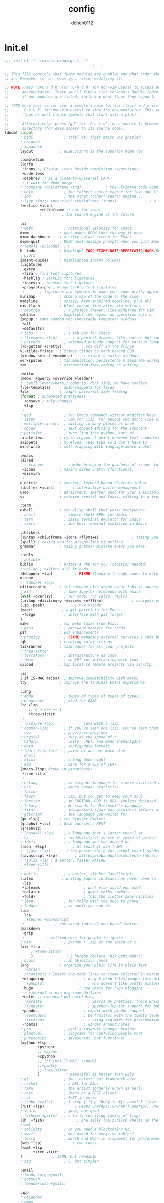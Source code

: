 #+TITLE: config
#+AUTHOR: klchen0112
#+EMAIL: klchen0112@gmail.com
#+startup: fold
* Init.el
#+begin_src emacs-lisp :tangle init.el
;;; init.el -*- lexical-binding: t; -*-
                                        ;   ;

;; This file controls what jDoom modules are enabled and what order they load
;; in. Remember to run 'doom sync' after modifying it!

;; NOTE Press 'SPC h d h' (or 'C-h d h' for non-vim users) to access Doom's
;;      documentation. There you'll find a link to Doom's Module Index where all
;;      of our modules are listed, including what flags they support.

;; ?OTE Move your cursor over a module's name (or its flags) and press 'K' (or
;;      'C-c c k' for non-vim users) to view its documentation. This works on
;;      flags as well (those symbols that start with a plus).
;;
;;      Alternatively, press 'gd' (or 'C-c c d') on a module to browse its
;;      directory (for easy access to its source code).
(doom! :input
       ;;bidi              ; (tfel ot) thgir etirw uoy gnipleh
       ;;chinese
       ;;japanese
       layout            ; auie,ctsrnm is the superior home row

       :completion
       (corfu
        +icons ;; Display icons beside completion suggestions.
        +orderless
        +dabbrev ;; as a close-to-universal CAPF
        ) ; wait for doom merge
       ;;(company +childframe +tng)           ; the ultimate code completion backend
       ;;helm              ; the *other* search engine for love and life
       ;;ido               ; the other *other* search engine...
       ;;(ivy +fuzzy +prescient +childframe +icons)               ; a search engine for love and life
       (vertico +icons
                +childframe ;; not for yabai
                )         ; the search engine of the future

       :ui
       ;;deft              ; notational velocity for Emacs
       doom              ; what makes DOOM look the way it does
       doom-dashboard    ; a nifty splash screen for Emacs
       doom-quit         ; DOOM quit-message prompts when you quit Emacs
       ;;(emoji +unicode)  ; 🙂
       hl-todo           ; highlight TODO/FIXME/NOTE/DEPRECATED/HACK/REVIEW
       ;;hydra
       indent-guides     ; highlighted indent columns
       (ligatures
        +extra
        +fira ; fira font ligatures
        +hasklig ; HaskLig font ligatures
        +iosevka ; iosevka font ligatures
        +pragmata-pro ; Pragmata-Pro font ligatures
        )       ; ligatures and symbols to make your code pretty again
       minimap           ; show a map of the code on the side
       modeline          ; snazzy, Atom-inspired modeline, plus API
       nav-flash         ; blink cursor line after big motions
       ;;neotree           ; a project drawer, like NERDTree for vim
       ophints           ; highlight the region an operation acts on
       (popup ; tame sudden yet inevitable temporary windows
        +all
        +defaults)          ;;
       ;;tabs              ; a tab bar for Emacs
       ;;(treemacs +lsp)       ; a project drawer, like neotree but cooler
       ;;unicode           ; extended unicode support for various language
       (vc-gutter +pretty)         ; vcs diff in the fringe
       vi-tilde-fringe   ; fringe tildes to mark beyond EOB
       (window-select +numbers)     ; visually switch windows
       workspaces        ; tab emulation, persistence & separate workspaces
       zen               ; distraction-free coding or writing

       :editor
       (meow  +qwerty +override +leader)
       ;; (evil +everywhere); come to  dark side, we have cookies
       file-templates    ; auto-snippets for files
       fold              ; (nigh) universal code folding
       (format ; automated prettiness
         +onsave ; only-changes
         +lsp
        )
       ;;god               ; run Emacs commands without modifier keys
       ;;lispy             ; vim for lisp, for people who don't like vim
       ;;multiple-cursors  ; editing in many places at once
       ;;objed             ; text object editing for the innocent
       ;;parinfer          ; turn lisp into python, sort of
       rotate-text       ; cycle region at point between text candidates
       snippets          ; my elves. They type so I don't have to
       word-wrap         ; soft wrapping with language-aware indent

       :emacs
       (dired
        ;; +ranger           ; make bringing the goodness of ranger to dired
        +icons           ; making dired pretty [functional]
        +dirvish
        )
       electric          ; smarter, keyword-based electric-indent
       (ibuffer +icons)        ; interactive buffer management
       undo              ; persistent, smarter undo for your inevitable mistakes
       vc                ; version-control and Emacs, sitting in a tree

       :term
       eshell            ; the elisp shell that works everywhere
       ;;shell             ; simple shell REPL for Emacs
       ;;term              ; basic terminal emulator for Emacs
       ;;vterm             ; the best terminal emulation in Emacs

       :checkers
       (syntax +childframe +icons +flymake)               ; tasing you for every semicolon you forget
       (spell) ; tasing you for misspelling mispelling
       grammar           ; tasing grammar mistake every you make

       :tools
       ;;ansible
       biblio            ; Writes a PhD for you (citation needed)
       ;;collab ; buffers with friends
       (debugger +lsp)          ; FIXME stepping through code, to help you add bugs
       direnv
       ;; (docker +lsp)
       editorconfig      ; let someone else argue about tabs vs spaces
       ;;ein               ; tame Jupyter notebooks with emacs
       (eval +overlay)     ; run code, run (also, repls)
       (lookup +dictionary +docsets +offline)             ; navigate your code and its documentation
       (lsp +peek)              ; M-x vscode
       (magit             ; a git porcelain for Emacs
        +forge             ; interface with git forges
       )
       make              ; run make tasks from Emacs
       ;;pass              ; password manager for nerds
       pdf               ; pdf enhancements
       ;;prodigy           ; FIXME managing external services & code builders
       rgb               ; creating color strings
       taskrunner        ; taskrunner for all your projects
       ;;tree-sitter
       ;;terraform         ; infrastructure as code
       ;;tmux              ; an API for interacting with tmux
       upload            ; map local to remote projects via ssh/ftp

       :os
       (:if IS-MAC macos)  ; improve compatibility with macOS
       tty               ; improve the terminal Emacs experience

       :lang
       ;;agda              ; types of types of types of types...
       ;;beancount         ; mind the GAAP
       (cc +lsp
           ;; C > C++ == 1
           +tree-sitter
        )
       ;;(clojure +lsp)           ; java with a lisp
       ;;common-lisp       ; if you've seen one lisp, you've seen them all
       ;;coq               ; proofs-as-programs
       ;;crystal           ; ruby at the speed of c
       ;;csharp            ; unity, .NET, and mono shenanigans
       ;;data              ; config/data formats
       ;;(dart +flutter)   ; paint ui and not much else
       ;;dhall
       ;;elixir            ; erlang done right
       ;;elm               ; care for a cup of TEA?
       (emacs-lisp; drown in parentheses
        +tree-sitter
        )
       ;;erlang            ; an elegant language for a more civilized age
       ;;ess               ; emacs speaks statistics
       ;;factor
       ;;faust             ; dsp, but you get to keep your soul
       ;;fortran           ; in FORTRAN, GOD is REAL (unless declared INTEGER)
       ;;fsharp            ; ML stands for Microsoft's Language
       ;;fstar             ; (dependent) types and (monadic) effects and Z3
       ;;gdscript          ; the language you waited for
       (go +lsp)         ; the hipster dialect
       (graphql +lsp)    ; Give queries a REST
       (graphviz)
       ;;(haskell +lsp)    ; a language that's lazier than I am
       ;;hy                ; readability of scheme w/ speed of python
       ;;idris             ; a language you can depend on
       (json  +lsp)            ; At least it ain't XML
       ;; (java +lsp)       ; the poster child for carpal tunnel syndrome
       (javascript +lsp)        ; all(hope(abandon(ye(who(enter(here))))))
       ;;(julia +lsp ; a better, faster MATLAB
       ;;+tree-sitter
       ;;      )
       ;;kotlin            ; a better, slicker Java(Script)
       (latex             ; writing papers in Emacs has never been so fun
        +lsp
        +latexmk                    ; what else would you use?
        +cdlatex                    ; quick maths symbols
        +fold)                      ; fold the clutter away nicities
       ;;lean              ; for folks with too much to prove
       ;;ledger            ; be audit you can be
       (lua
        +lsp
        ;;+fennel +moonscript
        )              ; one-based indices? one-based indices
       (markdown
        +grip
        )          ; writing docs for people to ignore
       ;;nim               ; python + lisp at the speed of c
       (nix +lsp
            ;;+tree-sitter
            )               ; I hereby declare "nix geht mehr!"
       ;;ocaml             ; an objective camel
       (org              ; organize your plain life in plain text
        ;;+brain
        ;;+contacts ; Insert org-mode links to items selected in various Mac apps.
        +dragndrop                  ; drag & drop files/images into org buffers
        ;;+gnuplot                    ; who doesn't like pretty pictures
        +hugo                     ; use Emacs for hugo blogging
        ;; +journal ;; use org roam dailyies
        +noter ;; enhanced pdf notetaking
        ;;+pretty                     ; yessss my pretties! (nice unicode symbols)
        ;;+jupyter                    ; ipython/jupyter support for babel
        +pandoc                     ; export-with-pandoc support
        ;;+pomodoro                 ; be fruitful with the tomato technique
        ;;+present                    ; using org-mode for presentations
        +roam2)                     ; wander around notes
       ;;php               ; perl's insecure younger brother
       ;;plantuml          ; diagrams for confusing people more
       ;;purescript        ; javascript, but functional
       (python +lsp
               +pyright
               ;; +pyenv
               +cpython
               ;; (if (not IS-MAC) +conda)
               ;;+poetry
               ;;+tree-sitter
               )            ; beautiful is better than ugly
       ;;qt                ; the 'cutest' gui framework ever
       ;;racket            ; a DSL for DSLs
       ;;raku              ; the artist formerly known as perl6
       ;;rest              ; Emacs as a REST client
       ;;rst               ; ReST in peace
       ;;(ruby +rails)     ; 1.step {|i| p "Ruby is #{i.even? ? 'love' : 'life'}"}
       (rust +lsp)              ; Fe2O3.unwrap().unwrap().unwrap().unwrap()
       ;;scala             ; java, but good
       ;;(scheme +guile)   ; a fully conniving family of lisps
       (sh  +fish)               ; she sells {ba,z,fi}sh shells on the C xor
       ;;sml
       ;;solidity          ; do you need a blockchain? No.
       ;;swift             ; who asked for emoji variables?
       ;;terra             ; Earth and Moon in alignment for performance.
       (web +lsp)              ; the tubes
       (yaml +lsp
             +tree-sitter
       )              ; JSON, but readable
       ;;zig               ; C, but simpler

       :email
       ;;(mu4e +org +gmail)
       ;;notmuch
       ;;(wanderlust +gmail)

       :app
       ;;calendar
       ;;emms
       ;;everywhere           ; *leave* Emacs!? You must be joking
       ;;irc               ; how neckbeards socialize
       (rss +org)        ; emacs as an RSS reader
       ;;twitter           ; twitter client https://twitter.com/vnought

       :config
       ;;literate
       (default +bindings +smartparens))
#+end_src
* packages.el

#+begin_src emacs-lisp :tangle packages.el
;; -*- no-byte-compile: t; -*-
;;; $DOOMDIR/packages.el
#+end_src
* config.el
#+begin_src emacs-lisp :tangle config.el
;;; $DOOMDIR/config.el -*- lexical-binding: t; -*-

;; Place your private configuration here! Remember, you do not need to run 'doom
;; sync' after modifying this file!
#+end_src
* Basic setting
** Simple Settings

#+begin_src emacs-lisp :tangle config.el
;; Some functionality uses this to identify you, e.g. GPG configuration, email
;; clients, file templates and snipets. It is optional.
(setq user-full-name "klchen0112"
    user-mail-address "klchen0112@gmail.com")

(setq-default
 delete-by-moving-to-trash t                      ; Delete files to trash
 window-combination-resize t                      ; take new window space from all other windows (not just current)
 x-stretch-cursor t)                              ; Stretch cursor to the glyph width

;; Simple Settings
(setq-default
 dired-dwim-target t
 history-length 1000
 create-lockfiles nil
 delete-by-moving-to-trash t                      ; Delete files to trash
 window-combination-resize t                      ; take new window space from all other windows (not just current)
 x-stretch-cursor t                              ; Stretch cursor to the glyph width
)

(setq undo-limit 80000000                         ; Raise undo-limit to 80Mb
      evil-want-fine-undo t                       ; By default while in insert all changes are one big blob. Be more granular
      auto-save-default t                         ; Nobody likes to loose work, I certainly don't
      truncate-string-ellipsis "…"                ; Unicode ellispis are nicer than "...", and also save /precious/ space
      password-cache-expiry nil                   ; I can trust my computers ... can't I?
      ;; scroll-preserve-screen-position 'always     ; Don't have `point' jump around
      scroll-preserve-screen-position 'always     ; Don't have `point' jump around
      word-wrap-by-category t                     ; Different languages live together happily
      scroll-margin 2)                            ; It's nice to maintain a little margin
(setq which-key-idle-delay 0.3) ;; I need the help, I really do

;; Drag text from emacs to other apps
(setq
 mouse-drag-and-drop-region-cross-program t
 mouse-drag-and-drop-region t)
(pixel-scroll-mode)
(pixel-scroll-precision-mode 1)

(setq org-directory "~/org"
   org-roam-directory "~/org"
   org-roam-file-extensions '("org"))
#+end_src

** exec path
#+begin_src emacs-lisp :tangle packages.el
(package! exec-path-from-shell)
#+end_src

#+begin_src emacs-lisp :tangle config.el
(use-package! exec-path-from-shell
  :config
  (setq exec-path-from-shell-check-startup-files nil)
  (exec-path-from-shell-initialize)
)
(setq shell-file-name (executable-find "bash"))

(setq-default explicit-shell-file-name (executable-find "fish"))
#+end_src

** Global mode


#+begin_src emacs-lisp :tangle config.el
;; (display-time-mode 1)                             ; Enable time in the mode-line

(global-subword-mode 1)                           ; Iterate through CamelCase words
(global-visual-line-mode 1)                       ; Wrap lines at window edge, not at 80th character: my screen is wide enough!

(scroll-bar-mode 1)
;;(+global-word-wrap-mode +1)



#+end_src
* start benchmark

#+begin_src emacs-lisp :tangle packages.el
(package! benchmark-init)
#+end_src
#+begin_src emacs-lisp :tangle init.el
(when init-file-debug
  (require 'benchmark-init)
  (add-hook 'doom-first-input-hook #'benchmark-init/deactivate))
#+end_src



* UI settings
** frame

#+begin_src emacs-lisp :tangle packages.el

#+end_src

#+begin_src emacs-lisp :tangle config.el
;; Framing Size
;; start the initial frame maximized
;; (add-hook 'window-setup-hook #'toggle-frame-maximized)
;;(add-hook 'window-setup-hook #'toggle-frame-fullscreen)

;; no title bar
(add-to-list 'default-frame-alist '(undecorated . t))
(add-to-list 'default-frame-alist '(drag-internal-border . 1))
(add-to-list 'default-frame-alist '(internal-border-width . 5))
;; no round corners
;; (add-to-list 'default-frame-alist '(undecorated-round . t))
#+end_src
** font
*** font config

#+begin_src emacs-lisp :tangle config.el
;; Doom exposes five (optional) variables for controlling fonts in Doom:
;;
;; - `doom-font' -- the primary font to use
;; - `doom-variable-pitch-font' -- a non-monospace font (where applicable)
;; - `doom-big-font' -- used for `doom-big-font-mode'; use this for
;;   presentations or streaming.
;; - `doom-unicode-font' -- for unicode glyphs
;; - `doom-serif-font' -- for the `fixed-pitch-serif' face
;;
;; See 'C-h v doom-font' for documentaion and more examples of what they
;; accept. For example:


;; If you or Emacs can't find your font, use 'M-x describe-font' to look them
;; up, `M-x eval-region' to execute elisp code, and 'M-x doom/reload-font' to
;; refresh your font settings. If Emacs still can't find your font, it likely
;; wasn't installed correctly. Font issues are rarely Doom issues!
;; DON'T use (`font-family-list'), it's unreliable on Linux
;; org mode table

;;(setq doom-font (font-spec :family "SF Mono"   :size 14)
;;      doom-variable-pitch-font (font-spec :family "TsangerJinKai02" :size 14)
;;      doom-symbol-font (font-spec :family "Symbola" :size 14)
;;      doom-serif-font (font-spec :family "IBM Plex Serif"  :size 17)
;;      )

(setq use-default-font-for-symbols nil)

(cond
  ((or IS-MAC IS-LINUX)
    (setq doom-font (if IS-MAC (font-spec :family "SF Mono"  :size 14) (font-spec :family "Iosevka" :size 14))
          ;; doom-big-font (font-spec :family "Iosevka"  :size 28)
          doom-variable-pitch-font (font-spec :family "CMU Typewriter Text"  :size 18)
          ;;doom-unicode-font (font-spec :family "FZSongKeBenXiuKai-R-GBK" :weight 'light :slant 'italic :size 21)
          doom-serif-font (font-spec :family "IBM Plex Serif"  :size 18))
    (add-hook!  'after-setting-font-hook
          ;; Emoji: 😄, 🤦, 🏴󠁧󠁢󠁳󠁣󠁴
          (set-fontset-font t 'symbol   (font-spec :family "Apple Color Emoji"  ))
          (set-fontset-font t 'symbol   (font-spec :family "Symbola"            ))
          (set-fontset-font t 'symbol   (font-spec :family "Noto Color Emoji"   ))
          (set-fontset-font t 'symbol   (font-spec :family "Liberation Mono"    ))
          (set-fontset-font t 'symbol   (font-spec :family "Noto Sans Symbols2" ))
          (set-fontset-font t 'symbol   (font-spec :family "Segoe UI Emoji"     ))
          (set-fontset-font t 'symbol   (font-spec :family "FreeSerif"          ))
          (set-fontset-font t 'symbol   (font-spec :family "Twitter Color Emoji"))
          ;; East Asia: 你好, 早晨, こんにちは, 안녕하세요
          (set-fontset-font t 'han      (font-spec :family "TsangerJinKai02"   ))
          (set-fontset-font t 'kana     (font-spec :family "TsangerJinKai02"   ))
          (set-fontset-font t 'hangul   (font-spec :family "TsangerJinKai02"   ))
          (set-fontset-font t 'cjk-misc (font-spec :family "Noto Serif CJK SC" ))
          ;; Cyrillic: Привет, Здравствуйте, Здраво, Здравейте
          (set-fontset-font t 'cyrillic (font-spec :family "Noto Serif"         ))
  ))
  ((IS-WINDOWS)
    (setq doom-font (font-spec :family "Cascadia Code"  :size 23)
        doom-big-font (font-spec :family "Cascadia Code"  :size 25)
        doom-variable-pitch-font (font-spec :family "Cascadia Code" :size 23)
        doom-unicode-font (font-spec :family "霞鹜文楷等宽" :weight 'light :size 23)
        doom-serif-font (font-spec :family "Cascadia Code"  :size 23)))
)

#+end_src
** theme

#+begin_src emacs-lisp :tangle packages.el
#+end_src

#+begin_src emacs-lisp :tangle config.el
;; There are two ways to load a theme. Both assume the theme is installed and
;; available. You can either set `doom-theme' or manually load a theme with the
;; `load-theme' function. This is the default:

(use-package! doom-themes
  :config
  ;;Global settings (defaults)
  (setq doom-themes-enable-bold t    ; if nil, bold is universally disabled
        doom-themes-enable-italic t ; if nil, italics is universally disabled
        doom-themes-padded-modeline t
        doom-themes-treemacs-enable-variable-pitch nil)
  ;;(doom-themes-treemacs-config)
  (doom-themes-org-config))


;; There are two ways to load a theme. Both assume the theme is installed and
;; available. You can either set `doom-theme' or manually load a theme with the
;; `load-theme' function. This is the default:
;; (setq doom-theme 'doom-one)
;; (setq doom-theme 'doom-dracula)
;; (setq doom-theme 'doom-solarized-light)
(setq doom-themes-dark '(doom-dracula doom-vibrant doom-city-lights doom-moonlight doom-horizon
                         doom-one doom-solarized-dark doom-palenight doom-spacegrey
                         doom-old-hope doom-oceanic-next doom-monokai-pro doom-material doom-henna
                         doom-ephemeral chocolate doom-zenburn doom-peacock doom-1337))

(setq doom-themes-light '(doom-one-light doom-solarized-light  doom-opera-light))

(defun random-choice (items)
  "Random choice a list"
  (let* ((size (length items))
         (index (random size)))
    (nth index items)))

(defun my/apply-theme (appearance)
  "Load theme, taking current system APPEARANCE into consideration."
  (mapc #'disable-theme custom-enabled-themes)
  (pcase appearance
    ('light (load-theme (random-choice doom-themes-light) t))
    ('dark  (load-theme (random-choice doom-themes-dark) t))
    ))



(after! doom-themes
  (if IS-MAC (add-hook 'ns-system-appearance-change-functions #'my/apply-theme)
    (setq doom-theme 'doom-nano-light)))

;; This determines the style of line numbers in effect. If set to `nil', line
;; numbers are disabled. For relative line numbers, set this to `relative'.

(setq display-line-numbers-type 'relative)

#+end_src
** dashboard

#+begin_src emacs-lisp :tangle config.el
;; this code from https://randomgeekery.org/config/emacs/doom/

#+end_src
** global mode

#+begin_src emacs-lisp :tangle config.el
(setq menu-bar-mode t)
#+end_src
** alpha
#+begin_src emacs-lisp :tangle packages.el
(package! transwin)
#+end_src
#+begin_src emacs-lisp :tangle config.el
(use-package! transwin
  :config
  (setq transwin--current-alpha 80)
  (setq transwin-delta-alpha 5)
  (setq transwin-parameter-alpha 'alpha-background)
)
#+end_src
* Editor
** 分词
#+begin_src emacs-lisp :tangle packages.el
(package! emt :recipe (:host github :repo "roife/emt" :files ("*.el" "module/*" "module")) :pin "7bea66de1b26d3f3f1cf9e940b269809c0c531b9")
#+end_src

#+begin_src emacs-lisp :tangle config.el
(if IS-MAC
  (use-package! emt
    :config
    (setq emt-lib-path (concat doom-data-dir "EMT/libEMT.dylib"))
  )
  (add-hook 'after-init-hook #'emt-mode)
)
#+end_src
** save

#+begin_src emacs-lisp :tangle config.el
(setq auto-save-default t)
#+end_src
** Directory/File

#+begin_src emacs-lisp :tangle packages.el
(package! dired-preview)
#+end_src


#+begin_src emacs-lisp :tangle config.el

(use-package! dired-preview
  :config
  ;; Default values for demo purposes
  (setq dired-preview-delay 0.7)
  (setq dired-preview-max-size (expt 2 20))
  (setq dired-preview-ignored-extensions-regexp
        (concat "\\."
                "\\(mkv\\|webm\\|mp4\\|mp3\\|ogg\\|m4a"
                "\\|gz\\|zst\\|tar\\|xz\\|rar\\|zip"
                "\\|iso\\|epub\\|pdf\\)"))

  ;; Enable `dired-preview-mode' in a given Dired buffer or do it
  ;; globally:
  (dired-preview-global-mode 1))
#+end_src
** 自动在中英文间添加空格
#+begin_src emacs-lisp :tangle packages.el
;; (package! pangu-spacing)
#+end_src

#+begin_src emacs-lisp :tangle no
;; (use-package! pangu-spacing
 ;; :config
 ;; (setq pangu-spacing-real-insert-separtor t)
;; )
#+end_src
** Tree siter
#+begin_src emacs-lisp tangle: packages.el
;; (package! treesit-auto)
;; (package! treesit-fold :recipe (:host github :repo "emacs-tree-sitter/treesit-fold" :pin "7aa6f5d1e23dda4708e286977d7f4a6a7a5b441f"))
#+end_src

#+begin_src emacs-lisp :tangle config.el
;; (use-package! treesit-auto
;;     :custom
;;   (treesit-auto-install 'prompt)
;;   :config
;;   (treesit-auto-add-to-auto-mode-alist 'all)
;;   (global-treesit-auto-mode)
;; )
;; (use-package! treesit-fold)
#+end_src
* Biblio
** init biblio

#+begin_src emacs-lisp :tangle config.el
(setq my/bib (concat "~/org/" "academic.bib"))
(setq my/notes (concat "~/org/" "references"))
(setq my/library-files "~/Documents/org-pdfs")
#+end_src

** citar

citar need vertico

#+begin_src emacs-lisp :tangle config.el
(use-package! citar
  :config
  (setq citar-bibliography my/bib
        citar-notes-paths '("~/org/references/")
        )

  (setq
   org-cite-insert-processor 'citar
   org-cite-follow-processor 'citar
   org-cite-activate-processor 'citar

   citar-default-action 'citar-open-notes

   citar-at-point-function 'citar-dwim

   citar-file-note-org-include '(org-id org-roam-ref))
  (setq citar-templates
        '((main . "${author editor:30}     ${date year issued:4}     ${title:55}")
          (suffix . "  ${tags keywords:40}")
          (preview . "${author editor} ${title}, ${journal publisher container-title collection-title booktitle} ${volume} (${year issued date}).\n")
          (note .
                "${title}\n#+filetags: :references:
- bibliography ::
- tags :: ${tags}
- keywords :: ${keywords}
- previous work :: \n* Notes
:PROPERTIES:
:Custom_ID: ${=key=}
:URL: ${url}
:AUTHOR: ${author}
:NOTER_DOCUMENT: ${file}
:NOTER_PAGE:
:NOANKI: t
:END:"
                ))))

(use-package! citar-embark
  :config (citar-embark-mode)
)
#+end_src
** org roam bibtex

#+begin_src emacs-lisp :tangle packages.el
;; interact with org-roam and bibtex
(package! org-roam-bibtex)
#+end_src


#+begin_src emacs-lisp :tangle config.el
;; Org-Roam-Bibtex
(use-package! org-roam-bibtex
 :custom
 (orb-note-actions-interface 'default)
 :config
 (setq
  orb-preformat-keywords
  '("citekey" "title" "url" "file" "author-or-editor" "keywords")
  orb-insert-link-description 'title
  orb-roam-ref-format 'org-cite ;; using org ref version3
  orb-process-file-keyword t
  orb-attached-file-extensions '("pdf")
  org-cite-insert-processor 'citar
  org-cite-follow-processor 'citar
  org-cite-activate-processor 'citar
  citar-at-point-function 'embark-act
  citar-file-note-org-include '(org-id org-roam-ref)
  orb-insert-generic-candidates-format '("title" "author-or-editor" "keyword"))
 (add-to-list 'org-roam-capture-templates
                ;; bibliography note template
                '("r" "bibliography reference" plain
                 (file  "~/org/templates/orb_template.org")
                 :if-new
                 (file+head "references/${citekey}.org" "#+title: ${title}\n#+filetags: :references:\n")
                 :unnarrowed t))
 (add-to-list 'org-roam-capture-templates
              '("s" "short bibliography reference (no id)"
                  entry "* ${title} [cite:@%^{citekey}]\n%?"
                 :target (node "b93ffb0a-9383-4255-80ed-1142639fa458")
                 :unnarrowed t
                 :empty-lines-before 1
                 :prepend t))
)


(use-package! citar-org-roam

  :config
  (citar-org-roam-mode)
  (setq citar-org-roam-note-title-template (cdr (assoc 'note citar-templates)))
)
#+end_src

* org mode
** async preview
#+begin_src emacs-lisp :tangle no
(package! org :recipe
  (:host nil :repo "https://git.tecosaur.net/mirrors/org-mode.git" :remote "mirror" :fork
         (:host nil :repo "https://git.tecosaur.net/tec/org-mode.git" :branch "dev" :remote "tecosaur")
         :files
         (:defaults "etc")
         :build t :pre-build
         (with-temp-file "org-version.el"
           (require 'lisp-mnt)
           (let
               ((version
                 (with-temp-buffer
                   (insert-file-contents "lisp/org.el")
                   (lm-header "version")))
                (git-version
                 (string-trim
                  (with-temp-buffer
                    (call-process "git" nil t nil "rev-parse" "--short" "HEAD")
                    (buffer-string)))))
             (insert
              (format "(defun org-release () \"The release version of Org.\" %S)\n" version)
              (format "(defun org-git-version () \"The truncate git commit hash of Org mode.\" %S)\n" git-version)
              "(provide 'org-version)\n"))))
  :pin nil)

;; (unpin! org)
#+end_src

#+begin_src emacs-lisp :tangle no
(use-package! org-latex-preview
  :config
  (org-latex-preview-auto-mode)
  ;; Increase preview width
  (plist-put org-latex-preview-appearance-options
             :page-width 0.8)

  ;; Use dvisvgm to generate previews
  ;; You don't need this, it's the default:
  (setq org-latex-preview-process-default 'dvisvgm)

  ;; Turn on auto-mode, it's built into Org and much faster/more featured than
  ;; org-fragtog. (Remember to turn off/uninstall org-fragtog.)

  ;; Block C-n, C-p etc from opening up previews when using auto-mode
  (setq org-latex-preview-auto-ignored-commands '(next-line previous-line mwheel-scroll scroll-up-command scroll-down-command))

  ;; Enable consistent equation numbering
  (setq org-latex-preview-numbered t)

  ;; Bonus: Turn on live previews.  This shows you a live preview of a LaTeX
  ;; fragment and updates the preview in real-time as you edit it.
  ;; To preview only environments, set it to '(block edit-special) instead
  (setq org-latex-preview-live t)

  ;; More immediate live-previews -- the default delay is 1 second
  (setq org-latex-preview-live-debounce 0.25))
#+end_src
** 设置 org 常用设置

#+begin_src emacs-lisp :tangle config.el
;; If you use `org' and don't want your org files in the default location below,
;; change `org-directory'. It must be set before org loads!

(use-package! org
  :config
  (setq org-directory "~/org/")
  ;; pretty org files
  (setq org-auto-align-tags nil
        org-tags-column 0
        org-catch-invisible-edits 'show-and-error

        ;; Org styling, hide markup etc.
        org-hide-emphasis-markers t
        org-pretty-entities t

        )
  (setq org-ellipsis "...")
  (setq  org-adapt-indentation nil)
  (setq  org-hidden-keywords nil)
  (setq  org-hide-emphasis-markers t)
  (setq  org-hide-leading-stars nil)
  (setq  org-image-actual-width '(300))
  (setq  org-imenu-depth 1)
  (setq  org-pretty-entities t)
  (setq  org-startup-folded t)
  (setq org-startup-with-inline-images t)
  (setq org-hide-leading-stars t)
  (setq org-use-property-inheritance t)              ; it's convenient to have properties inherited
  (setq org-log-done 'time             )             ; having the time a item is done sounds convenient
  (setq org-export-in-background t)                  ; run export processes in external emacs process
  (setq org-catch-invisible-edits 'smart)            ; try not to accidently do weird stuff in invisible regions
  (setq org-export-with-sub-superscripts '{})        ; don't treat lone _ / ^ as sub/superscripts, require _{} / ^{}
  (setq org-special-ctrl-a/e t
        org-hide-leading-stars t) ;; When t, C-a will bring back the cursor to the beginning of the headline text, i.e. after the stars and after a possible TODO keyword.
  (setq org-src-tab-acts-natively t) ;; source block 缩进
  :custom-face
  (org-level-1 ((t (:height 1.15))))
  (org-level-2 ((t (:height 1.13))))
  (org-level-3 ((t (:height 1.11))))
  (org-level-4 ((t (:height 1.09))))
  (org-level-5 ((t (:height 1.07))))
  (org-level-6 ((t (:height 1.05))))
  (org-level-7 ((t (:height 1.03))))
  (org-level-8 ((t (:height 1.01))))
  (org-todo ((t (:inherit 'fixed-pitch))))
  (org-done ((t (:inherit 'fixed-pitch))))
  (org-ellipsis ((t (:inherit 'fixed-pitch))))
  (org-property-value ((t (:inherit 'fixed-pitch))))
  (org-special-keyword ((t (:inherit 'fixed-pitch))))
  )

#+end_src

** org 美化

#+begin_src emacs-lisp :tangle packages.el
(package! org-modern)
(package! org-appear)

#+end_src


#+begin_src emacs-lisp :tangle config.el

(use-package! org-modern

  :init
  (add-hook 'org-mode-hook #'org-modern-mode)
  (add-hook 'org-agenda-finalize-hook #'org-modern-agenda)
  )

(use-package! org-appear

  :init
  (add-hook 'org-mode-hook #'org-appear-mode)
  :config
  (setq org-appear-autoemphasis t
        org-appear-autolinks t
        org-appear-autosubmarkers t
        org-appear-autoentities t
        org-appear-autokeywords t
        org-appear-inside-latex t
        )
  )

#+end_src

** org-download
#+begin_src emacs-lisp :tangle config.el
;; config org download
(use-package! org-download

  :config
  (setq org-download-method 'directory)
  (setq org-download-image-dir "~/Library/Mobile Documents/com~apple~CloudDocs/Documents/org-attach")
  (setq org-download-heading-lvl 'nil)
)
#+end_src
** org-agenda


#+begin_src emacs-lisp :tangle config.el
(use-package! org-agenda

  :config

  (setq org-agenda-files '("~/org/pages/TODO.org"))
  ;; 时间前导0
  (setq org-agenda-time-leading-zero t)
  ;; 默认显示区间
  (setq org-agenda-span 7)
  ;; agenda view 默认从周一开始显示
  (setq org-agenda-start-on-weekday 1)
   ;; Agenda styling
   (setq org-agenda-tags-column 0
   org-agenda-block-separator ?─
   org-agenda-time-grid
   '((daily today require-timed)
     (800 1000 1200 1400 1600 1800 2000)
     " ┄┄┄┄┄ " "┄┄┄┄┄┄┄┄┄┄┄┄┄┄┄")
   org-agenda-current-time-string
   "⭠ now ─────────────────────────────────────────────────")
)
#+end_src
** org hugo

#+begin_src elisp :tangle config.el
(use-package! ox-hugo

  :config
  (setq org-hugo-default-static-subdirectory-for-externals "img")
)
#+end_src

* org-roam

** org-roam settings

#+begin_src elisp :tangle packages.el
;; (unpin! org-roam)

;; (unpin! org-roam-ui)

(package! consult-org-roam)

#+end_src
1. 设置org-roam templates 可以与 org-capture 混合使用
2. 自动创建笔记的创建时间和修改时间
3. 跨文件的引用，能够实现笔记的一处修改，处处修改
   - 实现效果不太好


#+begin_src emacs-lisp :tangle config.el


(use-package! org-roam

  :commands (org-roam-buffer
             org-roam-setup
             org-roam-capture
             org-roam-node-find)
  ;;:bind (("C-c n r a" . org-id-get-create)
  ;;       ("C-c n r l" . org-roam-buffer-toggle)
  ;;       ("C-c n r f" . org-roam-node-find)
  ;;       ("C-c n r g" . org-roam-graph)
  ;;       ("C-c n r i" . org-roam-node-insert)
  ;;       ("C-c n r c" . org-roam-capture)
  ;;       ("C-c n r r" . org-roam-ref-find)
  ;;       ("C-c n r R" . org-roam-ref-add)
  ;;       ("C-c n r s" . org-roam-db-sync)
  ;;       ("C-c n r e" . org-roam-to-hugo-md)
  ;;       ;; Dailies
  ;;       ("C-c n r j" . org-roam-dailies-capture-today))
  :config
  (unless (file-exists-p org-roam-directory) (make-directory org-roam-directory t))
  (unless (file-exists-p org-roam-directory) (make-directory org-roam-dailies-directory t))
  ;; 自动创建org roam 文件夹
  (setq org-id-link-to-org-use-id t)
  (setq org-roam-completion-everywhere t)
  (setq org-roam-capture-templates
        '(("d" "default" plain "%?"
           :target
           (file+head "pages/${slug}.org" "#+title: ${title}\n- tags :: \n")
           :unnarrowed t)))
  (setq org-roam-dailies-capture-templates
        '(
          ("t" "tasks" entry "* TODO %?"
           :if-new (file+head+olp "%<%Y-%m-%d>.org" "#+title: %<%Y/%m/%d>\n#+filetags: :journal:\n" ("TODO Tasks :task:")))
          ("n" "notes" entry "* %?"
           :if-new (file+head+olp "%<%Y-%m-%d>.org" "#+title: %<%Y/%m/%d>\n#+filetags: :journal:\n" ("Notes :note:")))
          )
        )

  (setq org-roam-mode-sections
        (list #'org-roam-backlinks-section
              #'org-roam-reflinks-section
              #'org-roam-unlinked-references-section)
        )
  )


(use-package! org-roam-ui

  ;;         normally we'd recommend hooking orui after org-roam, but since org-roam does not have
  ;;         a hookable mode anymore, you're advised to pick something yourself
  ;;         if you don't care about startup time, use
  :commands org-roam-ui-open
  :config
  (setq org-roam-ui-sync-theme t
        org-roam-ui-follow t
        org-roam-ui-update-on-save t
        org-roam-ui-open-on-start nil))
#+end_src

** org roam timestamps

自动记录包含 org-id 的节点的修改时间
#+begin_src emacs-lisp :tangle packages.el
(package! org-roam-timestamps)
#+end_src

#+begin_src emacs-lisp :tangle config.el
;;自动创建笔记的创建时间和修改时间
(use-package! org-roam-timestamps

  :config
  (org-roam-timestamps-mode)
  (setq org-roam-timestamps-parent-file t))

#+end_src
** org transculsion

#+begin_src emacs-lisp :tangle packages.el
(package! org-transclusion)
#+end_src

#+begin_src emacs-lisp :tangle config.el
;;跨文件的引用，能够实现笔记的一处修改，处处修改。
(use-package! org-transclusion

  :commands org-transclusion-mode
  :init
  (map!
   :map global-map "<f12>" #'org-transclusion-add
   :leader
   :prefix "n"
   :desc "Org Transclusion Mode" "t" #'org-transclusion-mode))
#+end_src
** org-roam-enhance

1. use vulpea for auto add tag roam-agenda and add TODO file to org-todo
2. use org-transclusion for insert block for org
#+begin_src emacs-lisp :tangle packages.el
(package! vulpea)
(package! consult-org-roam)
(package! org-super-agenda)
;;TODO
;;(package! nursery
;;     :recipe (:host github :repo "chrisbarrett/nursery"))

#+end_src


#+begin_src emacs-lisp :tangle config.el
;; this code from https://github.com/brianmcgillion/doomd/blob/master/config.org
(use-package! vulpea
  :hook (org-roam-db-autosync-mode . vulpea-db-autosync-enable)
:commands (bmg/vulpea-agenda-files-update bmg/vulpea-project-update-tag)
:init
(add-hook 'find-file-hook #'bmg/vulpea-project-update-tag)
(add-hook 'before-save-hook #'bmg/vulpea-project-update-tag)
(advice-add 'org-agenda :before #'bmg/vulpea-agenda-files-update)
:config
(defun bmg/vulpea-project-p ()
  "Return non-nil if current buffer has any todo entry.
TODO entries marked as done are ignored, meaning the this
function returns nil if current buffer contains only completed
tasks."
  (seq-find                                 ; (3)
   (lambda (type)
     (eq type 'todo))
   (org-element-map                         ; (2)
       (org-element-parse-buffer 'headline) ; (1)
       'headline
     (lambda (h)
       (org-element-property :todo-type h)))))

(defun bmg/vulpea-project-update-tag ()
  "Update PROJECT tag in the current buffer."
  (when (and (not (active-minibuffer-window))
             (bmg/vulpea-buffer-p))
    (save-excursion
      (goto-char (point-min))
      (let* ((tags (vulpea-buffer-tags-get))
             (original-tags tags))
        (if (bmg/vulpea-project-p)
            (setq tags (cons "org-roam-agenda" tags))
          (setq tags (remove "org-roam-agenda" tags)))

        ;; cleanup duplicates
        (setq tags (seq-uniq tags))

        ;; update tags if changed
        (when (or (seq-difference tags original-tags)
                  (seq-difference original-tags tags))
          (apply #'vulpea-buffer-tags-set tags))))))

(defun bmg/vulpea-buffer-p ()
  "Return non-nil if the currently visited buffer is a note."
  (and buffer-file-name
       (string-prefix-p
        (expand-file-name (file-name-as-directory org-roam-directory))
        (file-name-directory buffer-file-name))))

(defun bmg/vulpea-project-files ()
  "Return a list of note files containing \='project\=' tag." ;
  (seq-uniq
   (seq-map
    #'car
    (org-roam-db-query
     [:select [nodes:file]
      :from tags
      :left-join nodes
      :on (= tags:node-id nodes:id)
      :where (like tag (quote "%\"org-roam-agenda\"%"))]))))

(defun bmg/vulpea-agenda-files-update (&rest _)
  "Update the value of `org-agenda-files'."
  (setq org-agenda-files (bmg/vulpea-project-files)))

(defun bmg/vulpea-agenda-category (&optional len)
  "Get category of item at point for agenda.

Category is defined by one of the following items:

- CATEGORY property
- TITLE keyword
- TITLE property
- filename without directory and extension

When LEN is a number, resulting string is padded right with
spaces and then truncated with ... on the right if result is
longer than LEN.

Usage example:

  (setq org-agenda-prefix-format
        \='((agenda . \" %(vulpea-agenda-category) %?-12t %12s\")))

Refer to \=`org-agenda-prefix-format\=' for more information."
  (let* ((file-name (when buffer-file-name
                      (file-name-sans-extension
                       (file-name-nondirectory buffer-file-name))))
         (title (vulpea-buffer-prop-get "title"))
         (category (org-get-category))
         (result
          (or (if (and
                   title
                   (string-equal category file-name))
                  title
                category)
              "")))
    (if (numberp len)
        (s-truncate len (s-pad-right len " " result))
      result)))
)
(use-package! org-super-agenda
  :init
  (setq org-agenda-prefix-format
        '((agenda . " %i %(bmg/vulpea-agenda-category 12)%?-12t% s")
          (todo . " %i %(bmg/vulpea-agenda-category 12) ")
          (tags . " %i %(bmg/vulpea-agenda-category 12) ")
          (search . " %i %(bmg/vaulpea-agenda-category 12) ")))
  (setq org-agenda-time-grid '((daily today require-timed)
                               (800 1200 1600 2000)
                               "......"
                               "----------------")
        org-agenda-skip-scheduled-if-done t
        org-agenda-skip-deadline-if-done t
        org-agenda-include-deadlines t
        org-agenda-include-diary nil
        org-agenda-block-separator nil
        org-agenda-compact-blocks t
        org-agenda-start-with-log-mode t
        org-agenda-start-day nil) ;; i.e. today
  )



;;(use-package! org-roam-review
;; :commands (org-roam-review
;;            org-roam-review-list-by-maturity
;;            org-roam-review-list-recently-added)

;; ;; Optional - tag all newly-created notes as seedlings.
;; :hook (org-roam-capture-new-node . org-roam-review-set-seedling)

;; ;; Optional - keybindings for applying Evergreen note properties.
;; :general
;; (:keymaps 'org-mode-map
;; "C-c r r" '(org-roam-review-accept :wk "accept")
;; "C-c r u" '(org-roam-review-bury :wk "bury")
;; "C-c r x" '(org-roam-review-set-excluded :wk "set excluded")
;; "C-c r b" '(org-roam-review-set-budding :wk "set budding")
;; "C-c r s" '(org-roam-review-set-seedling :wk "set seedling")
;; "C-c r e" '(org-roam-review-set-evergreen :wk "set evergreen"))

;; ;; Optional - bindings for evil-mode compatability.
;; :general
;; (:states '(normal) :keymaps 'org-roam-review-mode-map
;; "TAB" 'magit-section-cycle
;; "g r" 'org-roam-review-refresh)
;;)
(use-package! consult-org-roam
  :init
  (consult-org-roam-mode 1)
  :custom
  ;; Use `ripgrep' for searching with `consult-org-roam-search'
  (consult-org-roam-grep-func #'consult-ripgrep)
  ;; Configure a custom narrow key for `consult-buffer'
  (consult-org-roam-buffer-narrow-key ?r)
  ;; Display org-roam buffers right after non-org-roam buffers
  ;; in consult-buffer (and not down at the bottom)
  (consult-org-roam-buffer-after-buffers t)
  :config
  ;; Eventually suppress previewing for certain functions
  (consult-customize
   consult-org-roam-forward-links
   :preview-key (kbd "M-."))
  ;;:bind
  ;; Define some convenient keybindings as an addition
  ;;("C-c n e" . consult-org-roam-file-find)
  ;;("C-c n b" . consult-org-roam-backlinks)
  ;;("C-c n l" . consult-org-roam-forward-links)
  ;;("C-c n r" . consult-org-roam-search)
  )




;;(use-package org-roam-review
;;  :commands (org-roam-review
;;             org-roam-review-list-by-maturity
;;             org-roam-review-list-recently-added)
;;
;;  ;; ;; Optional - tag all newly-created notes as seedlings.
;;  ;; :hook (org-roam-capture-new-node . org-roam-review-set-seedling)
;;
;;  ;; ;; Optional - keybindings for applying Evergreen note properties.
;;  ;; :general
;;  ;; (:keymaps 'org-mode-map
;;  ;; "C-c r r" '(org-roam-review-accept :wk "accept")
;;  ;; "C-c r u" '(org-roam-review-bury :wk "bury")
;;  ;; "C-c r x" '(org-roam-review-set-excluded :wk "set excluded")
;;  ;; "C-c r b" '(org-roam-review-set-budding :wk "set budding")
;;  ;; "C-c r s" '(org-roam-review-set-seedling :wk "set seedling")
;;  ;; "C-c r e" '(org-roam-review-set-evergreen :wk "set evergreen"))
;;
;;  ;; ;; Optional - bindings for evil-mode compatability.
;;  ;; :general
;;  ;; (:states '(normal) :keymaps 'org-roam-review-mode-map
;;  ;; "TAB" 'magit-section-cycle
;;  ;; "g r" 'org-roam-review-refresh)
;;  )
;;
;;(use-package org-roam-search
;;  :commands (org-roam-search))
;;
;;(use-package org-roam-links
;;  :commands (org-roam-links))
;;
;;(use-package org-roam-dblocks
;;  :hook (org-mode . org-roam-dblocks-autoupdate-mode))
;;
;;(use-package org-roam-rewrite
;;  :commands (org-roam-rewrite-rename
;;             org-roam-rewrite-remove
;;             org-roam-rewrite-inline
;;             org-roam-rewrite-extract))
;;
;;(use-package org-roam-slipbox
;;  :after org-roam
;;  :demand t
;;  :config
;;  (org-roam-slipbox-buffer-identification-mode +1)
;;  (org-roam-slipbox-tag-mode +1))

#+end_src

#+RESULTS:
: t

* Input Method
** smart input source

#+begin_src emacs-lisp :tangle packages.el
(package! sis)
#+end_src

#+begin_src emacs-lisp :tangle config.el
(use-package! sis
  :init
  (add-hook 'meow-insert-exit-hook #'sis-set-english)
  :config
  (sis-ism-lazyman-config
  "com.apple.keylayout.UnicodeHexInput"
  "org.fcitx.inputmethod.Fcitx5.fcitx5"
  )
  ;; enable the /cursor color/ mode
  (sis-global-cursor-color-mode t)
  ;; enable the /respect/ mode
  (sis-global-respect-mode t)
  ;; enable the /context/ mode for all buffers
  (sis-global-context-mode t)
  ;; enable the /inline english/ mode for all buffers
  (sis-global-inline-mode t)
  )
#+end_src
** Rime
1. 使用rime作为输入法
2. 加入了中英文自动检测
*** Package

#+begin_src emacs-lisp :tangle packages.el
;; (package! rime :built-in t)
;; (package! rime-regexp :recipe (:host github :repo "colawithsauce/rime-regexp.el") :pin "546ae861134d3084fbe9379412f79353380ab31a")
#+end_src
*** rime init

#+begin_src emacs-lisp :tangle no

;; (use-package! rime
;;  :defer t
;;  :bind
;;  (:map rime-mode-map
;;        ("S- " . 'rime-send-keybinding))
;;  :config
;;  (setq rime-user-data-dir (concat doom-data-dir "Rime"))
;;  (setq rime-show-candidate 'posframe)
;;  (setq rime-show-preedit 'inline)
;;  (setq default-input-method "rime")
;;  (setq rime-inline-ascii-trigger 'shift-r)
;;  (setq rime-translate-keybindings '("C-f" "C-b" "C-n" "C-p" "C-g" "<left>" "<right>" "<up>" "<down>" "<prior>" "<next>" "<delete>"))
;; )

;; (use-package rime-regexp
;;   :defer t
;;   :config
;;   (rime-regexp-mode t))

#+end_src
* completion
** tempel

#+begin_src emacs-lisp :tangle packages.el
;;(package! tempel)
;;(package! tempel-collection)
#+end_src

#+begin_src emacs-lisp :tangle config.el
;; Configure Tempel
;;(use-package! tempel
;;  ;; Require trigger prefix before template name when completing.
;;  ;; :custom
;;  ;; (tempel-trigger-prefix "<")
;;
;;  :bind (("M-+" . tempel-complete) ;; Alternative tempel-expand
;;         ("M-*" . tempel-insert))
;;  :after corfu
;;  :init
;;
;;  ;; Setup completion at point
;;  (defun tempel-setup-capf ()
;;    ;; Add the Tempel Capf to `completion-at-point-functions'.
;;    ;; `tempel-expand' only triggers on exact matches. Alternatively use
;;    ;; `tempel-complete' if you want to see all matches, but then you
;;    ;; should also configure `tempel-trigger-prefix', such that Tempel
;;    ;; does not trigger too often when you don't expect it. NOTE: We add
;;    ;; `tempel-expand' *before* the main programming mode Capf, such
;;    ;; that it will be tried first.
;;    (setq-local completion-at-point-functions
;;                (cons #'tempel-expand
;;                      completion-at-point-functions)))
;;
;;  (add-hook 'prog-mode-hook 'tempel-setup-capf)
;;  (add-hook 'text-mode-hook 'tempel-setup-capf)
;;
;;  ;; Optionally make the Tempel templates available to Abbrev,
;;  ;; either locally or globally. `expand-abbrev' is bound to C-x '.
;;  ;; (add-hook 'prog-mode-hook #'tempel-abbrev-mode)
;;  ;; (global-tempel-abbrev-mode)
;;)
;;
;;;; Optional: Add tempel-collection.
;;;; The package is young and doesn't have comprehensive coverage.
;;(use-package! tempel-collection
;;   :after tempel)

#+end_src
** codeium/copilot

#+begin_src emacs-lisp :tangle packages.el
;;(package! codeium :recipe (:host github :repo "Exafunction/codeium.el"))
;; (package! copilot
;;   :recipe (:host github :repo "copilot-emacs/copilot.el" :files ("*.el" "dist"))
;; )
;; (package! gptel)
#+end_src

#+begin_src emacs-lisp :tangle no

;; accept completion from copilot and fallback to company
;; (use-package! copilot
;;   :defer t
;;  :hook (prog-mode . copilot-mode)
;;  :bind (:map copilot-completion-map
;;              ("<tab>" . 'copilot-accept-completion)
;;              ("TAB" . 'copilot-accept-completion)
;;              ("C-TAB" . 'copilot-accept-completion-by-word)
;;              ("C-<tab>" . 'copilot-accept-completion-by-word)))

;; we recommend using use-package to organize your init.el
;;(use-package! ;; codeium
    ;; ;; if you use straight
    ;; ;; :straight '(:type git :host github :repo "Exafunction/codeium.el")
    ;; ;; otherwise, make sure that the codeium.el file is on load-path

    ;; :init
    ;; ;; use globally
    ;; (add-to-list 'completion-at-point-functions #'codeium-completion-at-point)
    ;; ;; or on a hook
    ;; ;; (add-hook 'python-mode-hook
    ;; ;;     (lambda ()
    ;; ;;         (setq-local completion-at-point-functions '(codeium-completion-at-point))))

    ;; ;; if you want multiple completion backends, use cape (https://github.com/minad/cape):
    ;; ;; (add-hook 'python-mode-hook
    ;; ;;     (lambda ()
    ;; ;;         (setq-local completion-at-point-functions
    ;; ;;             (list (cape-super-capf #'codeium-completion-at-point #'lsp-completion-at-point)))))
    ;; ;; an async company-backend is coming soon!

    ;; ;; codeium-completion-at-point is autoloaded, but you can
    ;; ;; optionally set a timer, which might speed up things as the
    ;; ;; codeium local language server takes ~0.2s to start up
    ;; ;; (add-hook 'emacs-startup-hook
    ;; ;;  (lambda () (run-with-timer 0.1 nil #'codeium-init)))

    ;; :defer t
    ;; :config
    ;; (setq use-dialog-box nil) ;; do not use popup boxes

    ;; ;; if you don't want to use customize to save the api-key
    ;; ;; (setq codeium/metadata/api_key "xxxxxxxx-xxxx-xxxx-xxxx-xxxxxxxxxxxx")

    ;; ;; get codeium status in the modeline
    ;; (setq codeium-mode-line-enable
    ;;     (lambda (api) (not (memq api '(CancelRequest Heartbeat AcceptCompletion)))))
    ;; (add-to-list 'mode-line-format '(:eval (car-safe codeium-mode-line)) t)
    ;; ;; alternatively for a more extensive mode-line
    ;; ;; (add-to-list 'mode-line-format '(-50 "" codeium-mode-line) t)

    ;; ;; use M-x codeium-diagnose to see apis/fields that would be sent to the local language server
    ;; (setq codeium-api-enabled
    ;;     (lambda (api)
    ;;         (memq api '(GetCompletions Heartbeat CancelRequest GetAuthToken RegisterUser auth-redirect AcceptCompletion))))
    ;; ;; you can also set a config for a single buffer like this:
    ;; ;; (add-hook 'python-mode-hook
    ;; ;;     (lambda ()
    ;; ;;         (setq-local codeium/editor_options/tab_size 4)))

    ;; ;; You can overwrite all the codeium configs!
    ;; ;; for example, we recommend limiting the string sent to codeium for better performance
    ;; (defun my-codeium/document/text ()
    ;;     (buffer-substring-no-properties (max (- (point) 3000) (point-min)) (min (+ (point) 1000) (point-max))))
    ;; ;; if you change the text, you should also change the cursor_offset
    ;; ;; warning: this is measured by UTF-8 encoded bytes
    ;; (defun my-codeium/document/cursor_offset ()
    ;;     (codeium-utf8-byte-length
    ;;         (buffer-substring-no-properties (max (- (point) 3000) (point-min)) (point))))
    ;; (setq codeium/document/text 'my-codeium/document/text)
    ;; (setq codeium/document/c
    ;;      ursor_offset 'my-codeium/document/cursor_offset))
#+end_src

* Lang
** Docstr
#+begin_src emacs-lisp :tangle packages.el
;;(package! ts-docstr
;;  :recipe (:host github :repo "emacs-vs/ts-docstr" :files (:defaults "langs/*.el")))
#+end_src


#+begin_src emacs-lisp :tangle no
;;(use-package! ts-docstr
;;:config
;;(setq ts-docstr-key-support t)
;;(setq ts-docstr-ask-on-enable t))
#+end_src
** LSP mode
#+begin_src emacs-lisp :tangle config.el
(after! lsp-mode
  (setq lsp-ui-doc-show-with-cursor t)
)
#+end_src
** python
*** conda and micromamba opt

#+begin_src emacs-lisp :tangle packages.el
;; (if IS-MAC (package! micromamba))
#+end_src

#+begin_src emacs-lisp :tangle no
;; (if IS-MAC
  ;; (use-package! micromamba)
;; )
#+end_src
*** ruff
#+begin_src emacs-lisp :tangle packages.el
(package! ruff-format)
#+end_src

#+begin_src emacs-lisp :tangle config.el
(use-package! ruff-format
 :init
 (add-hook 'python-mode-hook #'ruff-format-on-save-mode)
)
#+end_src
*** virtual enviroment
#+begin_src emacs-lisp :tangle packages.el
(package! pet :recipe (:host github :repo "wyuenho/emacs-pet") :pin "c2278f9bc1c3a5070021fe3251ed09b5a468d331")
#+end_src

#+begin_src emacs-lisp :tangle config.el
(use-package! pet
  :init
  (add-hook 'python-mode-hook #'pet-mode)
)
#+end_src
** Latex mode
*** Latex Preview
**** fontify
#+begin_src emacs-lisp :tangle config.el
(setq font-latex-match-reference-keywords
       '(;; BibLaTeX.
        ("printbibliography" "[{")
        ("addbibresource" "[{")
        ;; Standard commands.
        ("cite" "[{")
        ("citep" "[{")
        ("citet" "[{")
        ("Cite" "[{")
        ("parencite" "[{")
        ("Parencite" "[{")
        ("footcite" "[{")
        ("footcitetext" "[{")
        ;; Style-specific commands.
        ("textcite" "[{")
        ("Textcite" "[{")
        ("smartcite" "[{")
        ("Smartcite" "[{")
        ("cite*" "[{")
        ("parencite*" "[{")
        ("supercite" "[{")
        ;; Qualified citation lists.
        ("cites" "[{")
        ("Cites" "[{")
        ("parencites" "[{")
        ("Parencites" "[{")
        ("footcites" "[{")
        ("footcitetexts" "[{")
        ("smartcites" "[{")
        ("Smartcites" "[{")
        ("textcites" "[{")
        ("Textcites" "[{")
        ("supercites" "[{")
        ;; Style-independent commands.
        ("autocite" "[{")
        ("Autocite" "[{")
        ("autocite*" "[{")
        ("Autocite*" "[{")
        ("autocites" "[{")
        ("Autocites" "[{")
        ;; Text commands.
        ("citeauthor" "[{")
        ("Citeauthor" "[{")
        ("citetitle" "[{")
        ("citetitle*" "[{")
        ("citeyear" "[{")
        ("citedate" "[{")
        ("citeurl" "[{")
        ;; Special commands.
        ("fullcite" "[{")
        ;; Cleveref.
        ("cref" "{")
        ("Cref" "{")
        ("cpageref" "{")
        ("Cpageref" "{")
        ("cpagerefrange" "{")
        ("Cpagerefrange" "{")
        ("crefrange" "{")
        ("Crefrange" "{")
        ("labelcref" "{")
        ;; hyperref
        ("autoref" "{")
        ("Autoref" "{")))

#+end_src
** 大纲
#+begin_src emacs-lisp :tangle config.el
;; 为 latex 提供折叠大纲功能
(use-package! outline
  :init
  (add-hook 'LaTeX-mode-hook  #'outline-minor-mode)
)
#+end_src
** Doc

use dash open app dash
#+begin_src emacs-lisp :tangle packages.el
(if IS-MAC (package! dash-at-point))
#+end_src

#+begin_src emacs-lisp :tangle config.el
(if IS-MAC
(use-package! dash-at-point
  :config
 (add-to-list 'dash-at-point-mode-alist '(python-mode . "python3,django,twisted,sphinx,flask,tornado,sqlalchemy,numpy,scipy,saltcvp,torch,torchvision"))
))
#+END_SRC
** just
#+begin_src emacs-lisp :tangle packages.el
(package! just-mode)
(package! justl)
#+end_src

#+begin_src emacs-lisp :tangle config.el
(use-package! just-mode
  :defer t)

(use-package! justl
  :defer t
  :config
  (map! :n "e" 'justl-exec-recipe))
#+end_src


* reader
** org noter and nov

#+begin_src emacs-lisp :tangle packages.el
;;(package! org-noter :recipe (:host github :repo "org-noter/org-noter"))

;;(package! org-noter-plus :recipe (:host github :repo "yuchen-lea/org-noter-plus"))
#+end_src


#+begin_src emacs-lisp :tangle config.el
(use-package! org-noter
  :config
  (setq org-noter-notes-search-path (concat org-directory "references"))
  (setq org-noter-alway-create-frame t)
  (setq org-noter-auto-save-last-location t)
  (setq org-noter-doc-split-fraction '(0.52 0.48))
)
#+end_src
** org media note

#+begin_src emacs-lisp :tangle packages.el
;; (package! pretty-hydra)  ;; dependency
;; (package! org-media-note :recipe (:host github :repo "yuchen-lea/org-media-note") :pin "4b9f3ef40b3f55b342f2d81abd12ea2f5ce37646")
#+end_src


#+begin_src emacs-lisp :tangle config.el
;; (use-package! org-media-note
;;  :init (setq org-media-note-use-org-ref t)
;;  :hook (org-mode .  org-media-note-mode)
;;  :after org
;;  :bind (("H-v" . org-media-note-hydra/body))  ;; Main entrance
;;  :config
;;  (setq org-media-note-screenshot-image-dir "~/org/.attach/")  ;; Folder to save screenshot
;;  (setq org-media-note-use-refcite-first t)  ;; use videocite link instead of video link if possible
;; )
#+end_src
** mpvi


#+begin_src emacs-lisp :tangle packages.el
;; (package! mpvi :recipe (:host github :repo "lorniu/mpvi"))
#+end_src

#+begin_src emacs-lisp :tangle config.el
;; (use-package! mpvi)
#+end_src
** anki

#+begin_src emacs-lisp :tangle packages.el
;; (package! org-anki :recipe (:host github :repo "eyeinsky/org-anki"))
#+end_src

#+begin_src emacs-lisp :tangle config.el
;; (use-package! org-anki)
#+end_src
* APP

#+begin_src emacs-lisp :tangle packages.el
(package! telega :built-in t)
#+end_src

#+begin_src emacs-lisp :tangle config.el
(use-package! telega
  :commands (telega)
  :defer t
  ;;:config
  ;;(setq telega-server-libs-prefix)
)
#+end_src
* AI+X
** org ai
#+begin_src emacs-lisp :tangle packages.el
(package! org-ai)
#+end_src

#+begin_src emacs-lisp :tangle config.el
(use-package! org-ai
  :commands (org-ai-mode org-ai-global-mode)
  :init
  (add-hook 'org-mode-hook #'org-ai-mode)
  (org-ai-global-mode)
  :config
  ;;(setq org-ai-default-chat-model "gpt-4") ; if you are on the gpt-4 beta:
  (org-ai-install-yasnippets)
)
#+end_src

* Alter/Message
#+begin_src emacs-lisp :tangle packages.el
(package! alert)
#+end_src


#+begin_src emacs-lisp :tangle config.el
(use-package! alert
  :config
  (if IS-MAC
      (setq alert-default-style 'osx-notifier)
    (setq alert-default-style 'libnotify))
)
#+end_src
* Git
#+begin_src emacs-lisp :tangle packages.el
;; 获得当前的repo commit的连接
(package! git-link)
;; magti file icons
(package! magit-file-icons)

(package! git-auto-commit-mode)
#+end_src

#+begin_src emacs-lisp :tangle config.el
(use-package! git-link)

(use-package! magit-file-icons
  :init
  (magit-file-icons-mode 1)
  :custom
  ;; These are the default values:
  (magit-file-icons-enable-diff-file-section-icons t)
  (magit-file-icons-enable-untracked-icons t)
  (magit-file-icons-enable-diffstat-icons t))
#+end_src

* Other module
** openwith
#+begin_src emacs-lisp :tangle packages.el
(package! openwith)
#+end_src

#+begin_src emacs-lisp :tangle config.el
(use-package! openwith
  :init
  (setq +openwith-extensions '("pdf" "jpg" "png" "jpeg" "mp4"))
  (add-hook 'emacs-startup-hook #'openwith-mode)
  :config
  (when-let (cmd (cond ((featurep :system 'macos) "open")
                       ((featurep :system 'linux) "xdg-open")
                       ((featurep :system 'windows) "start")))
    (setq openwith-associations
          (list (list (openwith-make-extension-regexp +openwith-extensions)
                      cmd '(file)))))
  (advice-add #'openwith-file-handler :around
              (lambda (fn &rest args)
                (let ((process-connection-type nil))
                  (apply fn args)))))
#+end_src


** activitywatch
#+begin_src emacs-lisp :tangle packages.el
;;(package! activity-watch-mode)
#+end_src

#+begin_src emacs-lisp :tangle config.el
;;(use-package! activity-watch-mode
;;:defer t
;;:init
;;(global-activity-watch-mode)
;;)
#+end_src
